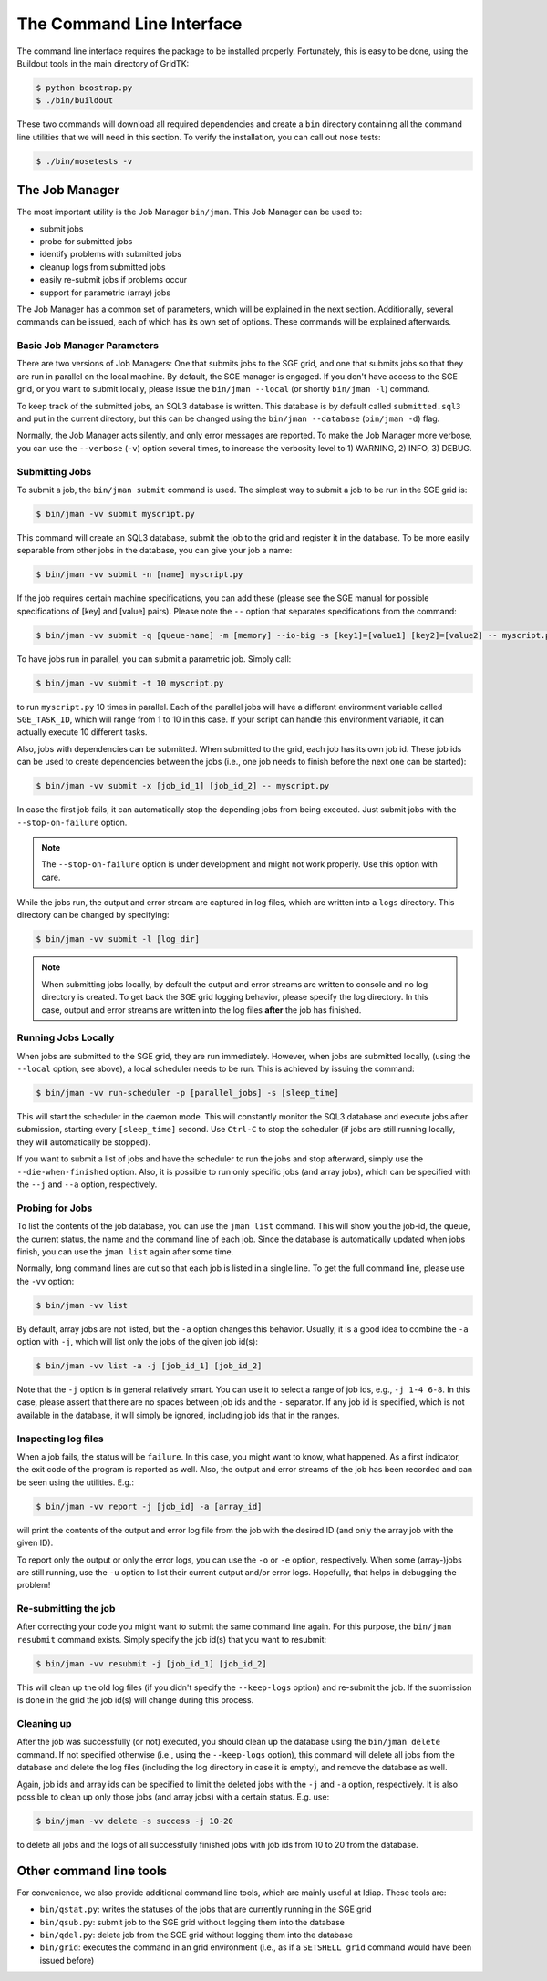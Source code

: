 .. vim: set fileencoding=utf-8 :
.. author: Manuel Günther <manuel.guenther@idiap.ch>
.. date: Fri Aug 30 14:31:49 CEST 2013

.. _command_line:

==========================
The Command Line Interface
==========================

The command line interface requires the package to be installed properly.
Fortunately, this is easy to be done, using the Buildout tools in the main directory of GridTK:

.. code-block:: sh

  $ python boostrap.py
  $ ./bin/buildout

These two commands will download all required dependencies and create a ``bin`` directory containing all the command line utilities that we will need in this section.
To verify the installation, you can call out nose tests:

.. code-block:: sh

  $ ./bin/nosetests -v


The Job Manager
===============
The most important utility is the Job Manager ``bin/jman``.
This Job Manager can be used to:

* submit jobs
* probe for submitted jobs
* identify problems with submitted jobs
* cleanup logs from submitted jobs
* easily re-submit jobs if problems occur
* support for parametric (array) jobs

The Job Manager has a common set of parameters, which will be explained in the next section.
Additionally, several commands can be issued, each of which has its own set of options.
These commands will be explained afterwards.

Basic Job Manager Parameters
----------------------------
There are two versions of Job Managers: One that submits jobs to the SGE grid, and one that submits jobs so that they are run in parallel on the local machine.
By default, the SGE manager is engaged.
If you don't have access to the SGE grid, or you want to submit locally, please issue the ``bin/jman --local`` (or shortly ``bin/jman -l``) command.

To keep track of the submitted jobs, an SQL3 database is written.
This database is by default called ``submitted.sql3`` and put in the current directory, but this can be changed using the ``bin/jman --database`` (``bin/jman -d``) flag.

Normally, the Job Manager acts silently, and only error messages are reported.
To make the Job Manager more verbose, you can use the ``--verbose`` (``-v``) option several times, to increase the verbosity level to 1) WARNING, 2) INFO, 3) DEBUG.


Submitting Jobs
---------------
To submit a job, the ``bin/jman submit`` command is used.
The simplest way to submit a job to be run in the SGE grid is:

.. code-block:: sh

  $ bin/jman -vv submit myscript.py

This command will create an SQL3 database, submit the job to the grid and register it in the database.
To be more easily separable from other jobs in the database, you can give your job a name:

.. code-block:: sh

  $ bin/jman -vv submit -n [name] myscript.py

If the job requires certain machine specifications, you can add these (please see the SGE manual for possible specifications of [key] and [value] pairs).
Please note the ``--`` option that separates specifications from the command:

.. code-block:: sh

  $ bin/jman -vv submit -q [queue-name] -m [memory] --io-big -s [key1]=[value1] [key2]=[value2] -- myscript.py

To have jobs run in parallel, you can submit a parametric job.
Simply call:

.. code-block:: sh

  $ bin/jman -vv submit -t 10 myscript.py

to run ``myscript.py`` 10 times in parallel.
Each of the parallel jobs will have a different environment variable called ``SGE_TASK_ID``, which will range from 1 to 10 in this case.
If your script can handle this environment variable, it can actually execute 10 different tasks.

Also, jobs with dependencies can be submitted.
When submitted to the grid, each job has its own job id.
These job ids can be used to create dependencies between the jobs (i.e., one job needs to finish before the next one can be started):

.. code-block:: sh

  $ bin/jman -vv submit -x [job_id_1] [job_id_2] -- myscript.py

In case the first job fails, it can automatically stop the depending jobs from being executed.
Just submit jobs with the ``--stop-on-failure`` option.

.. note::
  The ``--stop-on-failure`` option is under development and might not work properly.
  Use this option with care.


While the jobs run, the output and error stream are captured in log files, which are written into a ``logs`` directory.
This directory can be changed by specifying:

.. code-block:: sh

  $ bin/jman -vv submit -l [log_dir]

.. note::
  When submitting jobs locally, by default the output and error streams are written to console and no log directory is created.
  To get back the SGE grid logging behavior, please specify the log directory.
  In this case, output and error streams are written into the log files **after** the job has finished.


Running Jobs Locally
--------------------
When jobs are submitted to the SGE grid, they are run immediately.
However, when jobs are submitted locally, (using the ``--local`` option, see above), a local scheduler needs to be run.
This is achieved by issuing the command:

.. code-block:: sh

  $ bin/jman -vv run-scheduler -p [parallel_jobs] -s [sleep_time]

This will start the scheduler in the daemon mode.
This will constantly monitor the SQL3 database and execute jobs after submission, starting every ``[sleep_time]`` second.
Use ``Ctrl-C`` to stop the scheduler (if jobs are still running locally, they will automatically be stopped).

If you want to submit a list of jobs and have the scheduler to run the jobs and stop afterward, simply use the ``--die-when-finished`` option.
Also, it is possible to run only specific jobs (and array jobs), which can be specified with the ``--j`` and ``--a`` option, respectively.


Probing for Jobs
----------------
To list the contents of the job database, you can use the ``jman list`` command.
This will show you the job-id, the queue, the current status, the name and the command line of each job.
Since the database is automatically updated when jobs finish, you can use the ``jman list`` again after some time.

Normally, long command lines are cut so that each job is listed in a single line.
To get the full command line, please use the ``-vv`` option:

.. code-block:: sh

  $ bin/jman -vv list

By default, array jobs are not listed, but the ``-a`` option changes this behavior.
Usually, it is a good idea to combine the ``-a`` option with ``-j``, which will list only the jobs of the given job id(s):

.. code-block:: sh

  $ bin/jman -vv list -a -j [job_id_1] [job_id_2]

Note that the ``-j`` option is in general relatively smart.
You can use it to select a range of job ids, e.g., ``-j 1-4 6-8``.
In this case, please assert that there are no spaces between job ids and the ``-`` separator.
If any job id is specified, which is not available in the database, it will simply be ignored, including job ids that in the ranges.


Inspecting log files
--------------------
When a job fails, the status will be ``failure``.
In this case, you might want to know, what happened.
As a first indicator, the exit code of the program is reported as well.
Also, the output and error streams of the job has been recorded and can be seen using the utilities.
E.g.:

.. code-block:: sh

  $ bin/jman -vv report -j [job_id] -a [array_id]

will print the contents of the output and error log file from the job with the desired ID (and only the array job with the given ID).

To report only the output or only the error logs, you can use the ``-o`` or ``-e`` option, respectively.
When some (array-)jobs are still running, use the ``-u`` option to list their current output and/or error logs.
Hopefully, that helps in debugging the problem!


Re-submitting the job
---------------------
After correcting your code you might want to submit the same command line again.
For this purpose, the ``bin/jman resubmit`` command exists.
Simply specify the job id(s) that you want to resubmit:

.. code-block:: sh

  $ bin/jman -vv resubmit -j [job_id_1] [job_id_2]

This will clean up the old log files (if you didn't specify the ``--keep-logs`` option) and re-submit the job.
If the submission is done in the grid the job id(s) will change during this process.


Cleaning up
-----------
After the job was successfully (or not) executed, you should clean up the database using the ``bin/jman delete`` command.
If not specified otherwise (i.e., using the ``--keep-logs`` option), this command will delete all jobs from the database and delete the log files (including the log directory in case it is empty), and remove the database as well.

Again, job ids and array ids can be specified to limit the deleted jobs with the ``-j`` and ``-a`` option, respectively.
It is also possible to clean up only those jobs (and array jobs) with a certain status.
E.g. use:

.. code-block:: sh

  $ bin/jman -vv delete -s success -j 10-20

to delete all jobs and the logs of all successfully finished jobs with job ids from 10 to 20 from the database.


Other command line tools
========================
For convenience, we also provide additional command line tools, which are mainly useful at Idiap.
These tools are:

- ``bin/qstat.py``: writes the statuses of the jobs that are currently running in the SGE grid
- ``bin/qsub.py``: submit job to the SGE grid without logging them into the database
- ``bin/qdel.py``: delete job from the SGE grid without logging them into the database
- ``bin/grid``: executes the command in an grid environment (i.e., as if a ``SETSHELL grid`` command would have been issued before)

